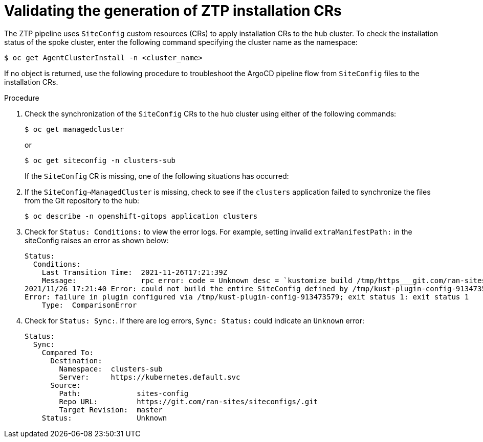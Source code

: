// Module included in the following assemblies:
//
// *scalability_and_performance/ztp-deploying-disconnected.adoc

:_content-type: PROCEDURE
[id="ztp-validating-the-generation-of-installation-crs_{context}"]
= Validating the generation of ZTP installation CRs

The ZTP pipeline uses `SiteConfig` custom resources (CRs) to apply installation CRs to the hub cluster. To check the installation status of the spoke cluster, enter the following command specifying the cluster name as the namespace:

[source,terminal]
----
$ oc get AgentClusterInstall -n <cluster_name>
----

If no object is returned, use the following procedure to troubleshoot the ArgoCD pipeline flow from `SiteConfig` files to the installation CRs.

.Procedure

. Check the synchronization of the `SiteConfig` CRs to the hub cluster using either of the following commands:
+
[source,terminal]
----
$ oc get managedcluster
----
+
or
+
[source,terminal]
----
$ oc get siteconfig -n clusters-sub
----
+
If the `SiteConfig` CR is missing, one of the following situations has occurred:

. If the `SiteConfig->ManagedCluster` is missing, check to see if the `clusters` application failed to synchronize the files from the Git repository to the hub:
+
[source,terminal]
----
$ oc describe -n openshift-gitops application clusters
----

. Check for `Status: Conditions:` to view the error logs. For example, setting invalid `extraManifestPath:` in the siteConfig raises an error as shown below:
+
[source,text]
----
Status:
  Conditions:
    Last Transition Time:  2021-11-26T17:21:39Z
    Message:               rpc error: code = Unknown desc = `kustomize build /tmp/https___git.com/ran-sites/siteconfigs/ --enable-alpha-plugins` failed exit status 1: 2021/11/26 17:21:40 Error could not create extra-manifest ranSite1.extra-manifest3 stat extra-manifest3: no such file or directory
2021/11/26 17:21:40 Error: could not build the entire SiteConfig defined by /tmp/kust-plugin-config-913473579: stat extra-manifest3: no such file or directory
Error: failure in plugin configured via /tmp/kust-plugin-config-913473579; exit status 1: exit status 1
    Type:  ComparisonError
----

. Check for `Status: Sync:`. If there are log errors, `Sync: Status:` could indicate an
`Unknown` error:
+
[source,text]
----
Status:
  Sync:
    Compared To:
      Destination:
        Namespace:  clusters-sub
        Server:     https://kubernetes.default.svc
      Source:
        Path:             sites-config
        Repo URL:         https://git.com/ran-sites/siteconfigs/.git
        Target Revision:  master
    Status:               Unknown
----
